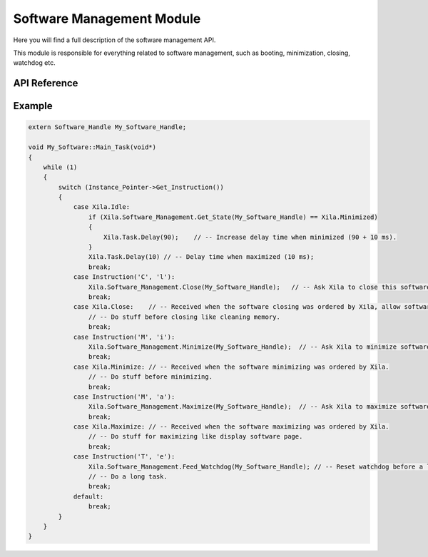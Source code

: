 **************************
Software Management Module
**************************

Here you will find a full description of the software management API.

This module is responsible for everything related to software management, such as booting, minimization, closing, watchdog etc.

API Reference
=============

.. doxygenclass::   Xila_Class::Software_Management_Class
    :members:

Example
=======

.. code-block:: C
    
    extern Software_Handle My_Software_Handle;

    void My_Software::Main_Task(void*)
    {
        while (1)
        {
            switch (Instance_Pointer->Get_Instruction())
            {
                case Xila.Idle:
                    if (Xila.Software_Management.Get_State(My_Software_Handle) == Xila.Minimized)
                    {
                        Xila.Task.Delay(90);    // -- Increase delay time when minimized (90 + 10 ms).
                    }
                    Xila.Task.Delay(10) // -- Delay time when maximized (10 ms);
                    break;
                case Instruction('C', 'l'):
                    Xila.Software_Management.Close(My_Software_Handle);   // -- Ask Xila to close this software.
                    break;
                case Xila.Close:    // -- Received when the software closing was ordered by Xila, allow software to delete dynamic allocated object.
                    // -- Do stuff before closing like cleaning memory.
                    break;
                case Instruction('M', 'i'):
                    Xila.Software_Management.Minimize(My_Software_Handle);  // -- Ask Xila to minimize software.
                    break;
                case Xila.Minimize: // -- Received when the software minimizing was ordered by Xila.
                    // -- Do stuff before minimizing.
                    break;  
                case Instruction('M', 'a'):
                    Xila.Software_Management.Maximize(My_Software_Handle);  // -- Ask Xila to maximize software.
                    break;
                case Xila.Maximize: // -- Received when the software maximizing was ordered by Xila.
                    // -- Do stuff for maximizing like display software page.
                    break;
                case Instruction('T', 'e'):
                    Xila.Software_Management.Feed_Watchdog(My_Software_Handle); // -- Reset watchdog before a long task.
                    // -- Do a long task.
                    break;
                default:
                    break;
            }
        }
    }